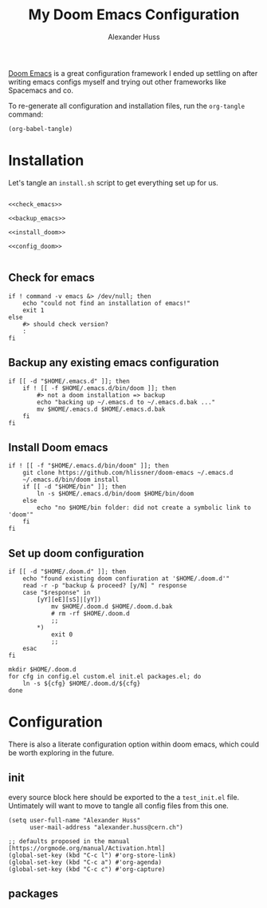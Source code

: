 #+TITLE: My Doom Emacs Configuration
#+AUTHOR: Alexander Huss

# should make this a literate configuration at some point

[[https://github.com/doomemacs/doomemacs][Doom Emacs]] is a great configuration framework I ended up settling on after writing emacs configs myself and trying out other frameworks like Spacemacs and co.

To re-generate all configuration and installation files, run the ~org-tangle~ command:
#+begin_src elisp :results silent
(org-babel-tangle)
#+end_src

* Installation

Let's tangle an ~install.sh~ script to get everything set up for us.
#+begin_src shell :noweb yes :tangle install.sh :shebang "#!/usr/bin/env bash"

<<check_emacs>>

<<backup_emacs>>

<<install_doom>>

<<config_doom>>

#+end_src

** Check for emacs
#+begin_src shell :noweb-ref check_emacs
if ! command -v emacs &> /dev/null; then
    echo "could not find an installation of emacs!"
    exit 1
else
    #> should check version?
    :
fi
#+end_src

** Backup any existing emacs configuration
#+begin_src shell :noweb-ref backup_emacs
if [[ -d "$HOME/.emacs.d" ]]; then
    if ! [[ -f $HOME/.emacs.d/bin/doom ]]; then
        #> not a doom installation => backup
        echo "backing up ~/.emacs.d to ~/.emacs.d.bak ..."
        mv $HOME/.emacs.d $HOME/.emacs.d.bak
    fi
fi
#+end_src

** Install Doom emacs
#+begin_src shell :noweb-ref install_doom
if ! [[ -f "$HOME/.emacs.d/bin/doom" ]]; then
    git clone https://github.com/hlissner/doom-emacs ~/.emacs.d
    ~/.emacs.d/bin/doom install
    if [[ -d "$HOME/bin" ]]; then
        ln -s $HOME/.emacs.d/bin/doom $HOME/bin/doom
    else
        echo "no $HOME/bin folder: did not create a symbolic link to 'doom'"
    fi
fi
#+end_src

** Set up doom configuration
#+begin_src shell :noweb-ref config_doom
if [[ -d "$HOME/.doom.d" ]]; then
    echo "found existing doom confiuration at '$HOME/.doom.d'"
    read -r -p "backup & proceed? [y/N] " response
    case "$response" in
        [yY][eE][sS]|[yY])
            mv $HOME/.doom.d $HOME/.doom.d.bak
            # rm -rf $HOME/.doom.d
            ;;
        ,*)
            exit 0
            ;;
    esac
fi

mkdir $HOME/.doom.d
for cfg in config.el custom.el init.el packages.el; do
    ln -s ${cfg} $HOME/.doom.d/${cfg}
done
#+end_src

* Configuration
There is also a literate configuration option within doom emacs, which could be worth exploring in the future.
** init
:PROPERTIES:
:header-args: :tangle test_init.el
:END:
every source block here should be exported to the a ~test_init.el~ file.
Untimately will want to move to tangle all config files from this one.
#+begin_src elisp
(setq user-full-name "Alexander Huss"
      user-mail-address "alexander.huss@cern.ch")
#+end_src

#+begin_src elisp
;; defaults proposed in the manual [https://orgmode.org/manual/Activation.html]
(global-set-key (kbd "C-c l") #'org-store-link)
(global-set-key (kbd "C-c a") #'org-agenda)
(global-set-key (kbd "C-c c") #'org-capture)
#+end_src


** packages
